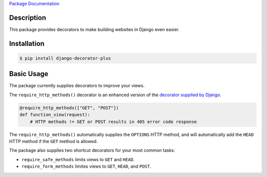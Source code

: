 `Package Documentation`_

Description
===========

This package provides decorators to make building websites in Django
even easier.

Installation
============

.. code:: console

    $ pip install django-decorator-plus

Basic Usage
===========

The package currently supplies decorators to improve your views.

The ``require_http_methods()`` decorator is an enhanced version of the
`decorator supplied by Django`_.

.. code:: python

    @require_http_methods(["GET", "POST"])
    def function_view(request):
        # HTTP methods != GET or POST results in 405 error code response

The ``require_http_methods()`` automatically supplies the ``OPTIONS`` HTTP
method, and will automatically add the ``HEAD`` HTTP method if the
``GET`` method is allowed.

The package also supplies two shortcut decorators for your most common
tasks:

- ``require_safe_methods`` limits views to ``GET`` and ``HEAD``.
- ``require_form_methods`` limites views to ``GET``, ``HEAD``, and
  ``POST``.

.. _`decorator supplied by Django`: https://docs.djangoproject.com/en/stable/topics/http/decorators/#django.views.decorators.http.require_http_methods
.. _`Package Documentation`: https://django-decorator-plus.readthedocs.org


